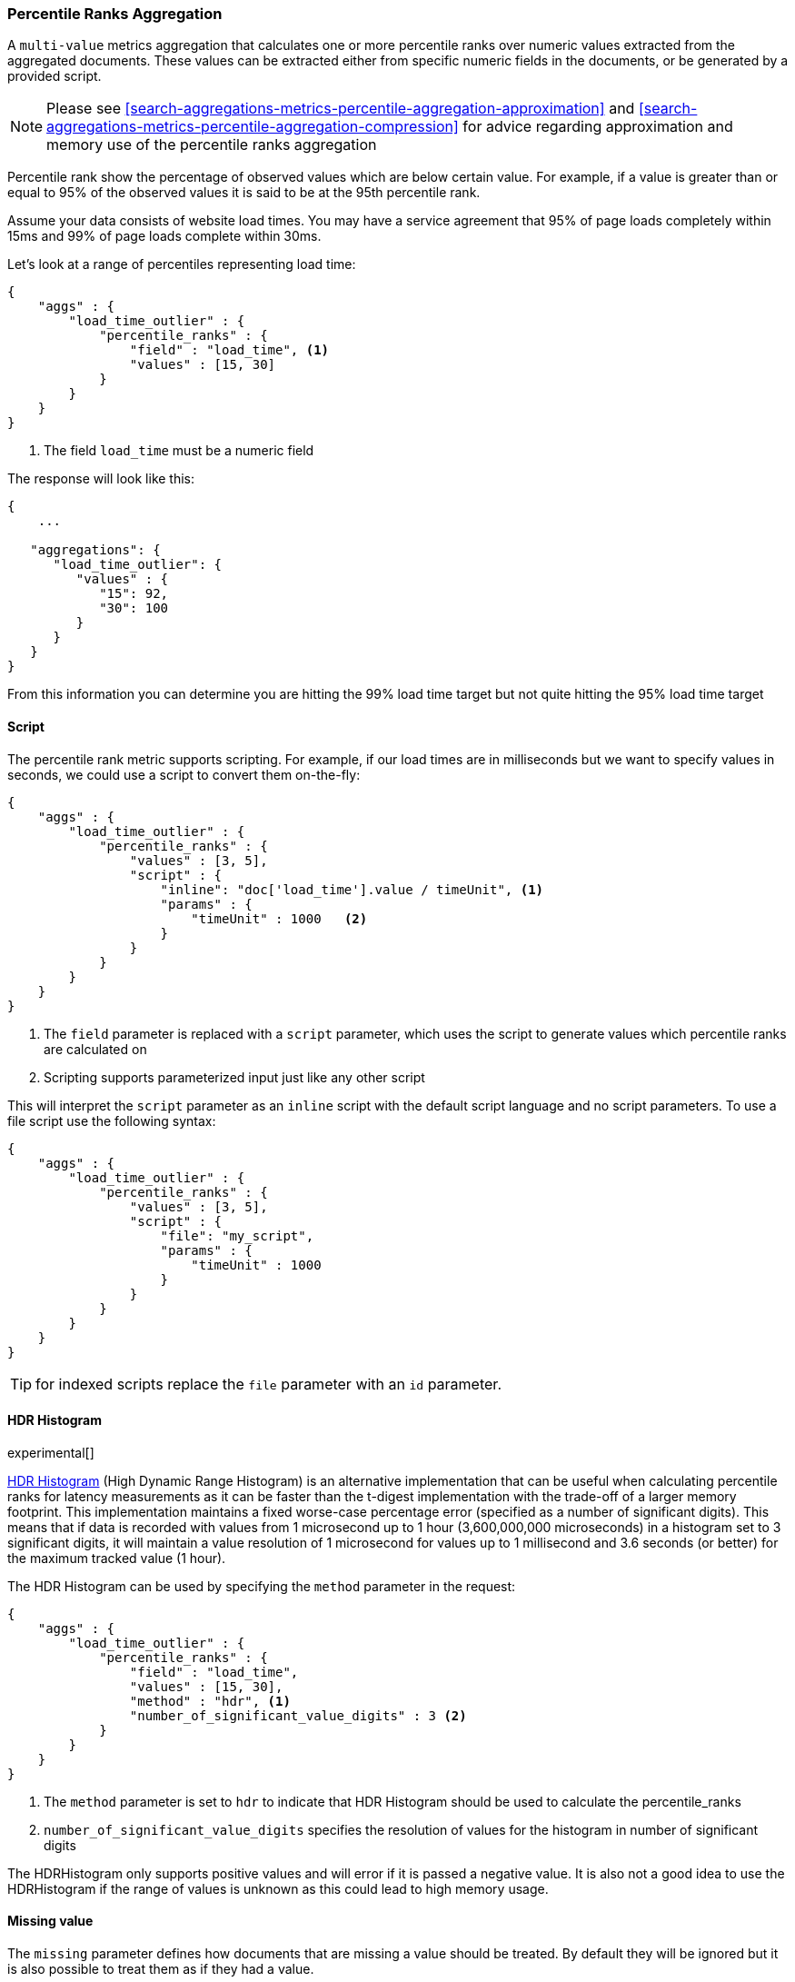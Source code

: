 [[search-aggregations-metrics-percentile-rank-aggregation]]
=== Percentile Ranks Aggregation

A `multi-value` metrics aggregation that calculates one or more percentile ranks
over numeric values extracted from the aggregated documents.  These values
can be extracted either from specific numeric fields in the documents, or
be generated by a provided script.

[NOTE]
==================================================
Please see <<search-aggregations-metrics-percentile-aggregation-approximation>>
and <<search-aggregations-metrics-percentile-aggregation-compression>> for advice
regarding approximation and memory use of the percentile ranks aggregation
==================================================

Percentile rank show the percentage of observed values which are below certain
value.  For example, if a value is greater than or equal to 95% of the observed values
it is said to be at the 95th percentile rank.

Assume your data consists of website load times.  You may have a service agreement that
95% of page loads completely within 15ms and 99% of page loads complete within 30ms.

Let's look at a range of percentiles representing load time:

[source,js]
--------------------------------------------------
{
    "aggs" : {
        "load_time_outlier" : {
            "percentile_ranks" : {
                "field" : "load_time", <1>
                "values" : [15, 30]
            }
        }
    }
}
--------------------------------------------------
<1> The field `load_time` must be a numeric field

The response will look like this:

[source,js]
--------------------------------------------------
{
    ...

   "aggregations": {
      "load_time_outlier": {
         "values" : {
            "15": 92,
            "30": 100
         }
      }
   }
}
--------------------------------------------------

From this information you can determine you are hitting the 99% load time target but not quite
hitting the 95% load time target


==== Script

The percentile rank metric supports scripting.  For example, if our load times
are in milliseconds but we want to specify values in seconds, we could use
a script to convert them on-the-fly:

[source,js]
--------------------------------------------------
{
    "aggs" : {
        "load_time_outlier" : {
            "percentile_ranks" : {
                "values" : [3, 5],
                "script" : {
                    "inline": "doc['load_time'].value / timeUnit", <1>
                    "params" : {
                        "timeUnit" : 1000   <2>
                    }
                }
            }
        }
    }
}
--------------------------------------------------
<1> The `field` parameter is replaced with a `script` parameter, which uses the
script to generate values which percentile ranks are calculated on
<2> Scripting supports parameterized input just like any other script

This will interpret the `script` parameter as an `inline` script with the default script language and no script parameters. To use a file script use the following syntax:

[source,js]
--------------------------------------------------
{
    "aggs" : {
        "load_time_outlier" : {
            "percentile_ranks" : {
                "values" : [3, 5],
                "script" : {
                    "file": "my_script",
                    "params" : {
                        "timeUnit" : 1000
                    }
                }
            }
        }
    }
}
--------------------------------------------------

TIP: for indexed scripts replace the `file` parameter with an `id` parameter.

==== HDR Histogram

experimental[]

https://github.com/HdrHistogram/HdrHistogram[HDR Histogram] (High Dynamic Range Histogram) is an alternative implementation 
that can be useful when calculating percentile ranks for latency measurements as it can be faster than the t-digest implementation 
with the trade-off of a larger memory footprint. This implementation maintains a fixed worse-case percentage error (specified as a 
number of significant digits). This means that if data is recorded with values from 1 microsecond up to 1 hour (3,600,000,000 
microseconds) in a histogram set to 3 significant digits, it will maintain a value resolution of 1 microsecond for values up to 
1 millisecond and 3.6 seconds (or better) for the maximum tracked value (1 hour).

The HDR Histogram can be used by specifying the `method` parameter in the request:

[source,js]
--------------------------------------------------
{
    "aggs" : {
        "load_time_outlier" : {
            "percentile_ranks" : {
                "field" : "load_time",
                "values" : [15, 30],
                "method" : "hdr", <1>
                "number_of_significant_value_digits" : 3 <2>
            }
        }
    }
}
--------------------------------------------------
<1> The `method` parameter is set to `hdr` to indicate that HDR Histogram should be used to calculate the percentile_ranks
<2> `number_of_significant_value_digits` specifies the resolution of values for the histogram in number of significant digits

The HDRHistogram only supports positive values and will error if it is passed a negative value. It is also not a good idea to use 
the HDRHistogram if the range of values is unknown as this could lead to high memory usage.

==== Missing value

The `missing` parameter defines how documents that are missing a value should be treated.
By default they will be ignored but it is also possible to treat them as if they
had a value.

[source,js]
--------------------------------------------------
{
    "aggs" : {
        "grade_ranks" : {
            "percentile_ranks" : {
                "field" : "grade",
                "missing": 10 <1>
            }
        }
    }
}
--------------------------------------------------

<1> Documents without a value in the `grade` field will fall into the same bucket as documents that have the value `10`.

